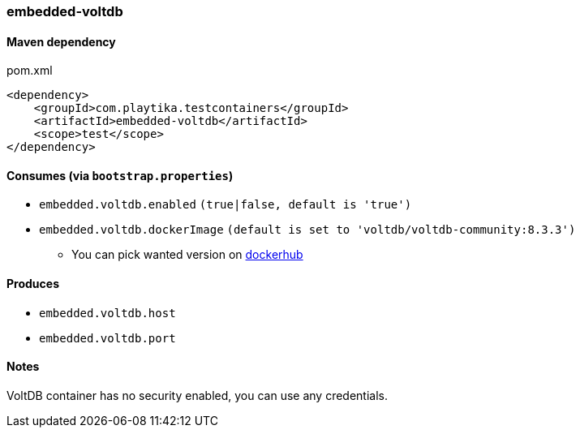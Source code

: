 === embedded-voltdb

==== Maven dependency

.pom.xml
[source,xml]
----
<dependency>
    <groupId>com.playtika.testcontainers</groupId>
    <artifactId>embedded-voltdb</artifactId>
    <scope>test</scope>
</dependency>
----

==== Consumes (via `bootstrap.properties`)

* `embedded.voltdb.enabled` `(true|false, default is 'true')`
* `embedded.voltdb.dockerImage` `(default is set to 'voltdb/voltdb-community:8.3.3')`
** You can pick wanted version on https://hub.docker.com/r/voltdb/voltdb-community/tags/[dockerhub]

==== Produces

* `embedded.voltdb.host`
* `embedded.voltdb.port`

==== Notes

VoltDB container has no security enabled, you can use any credentials.